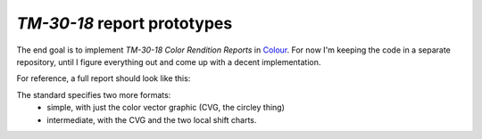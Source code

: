 *TM-30-18* report prototypes
============================

The end goal is to implement *TM-30-18 Color Rendition Reports* in `Colour
<https://github.com/colour-science/colour>`_. For now I'm keeping the code
in a separate repository, until I figure everything out and come up with a
decent implementation.

For reference, a full report should look like this:

.. image:: reference.png

The standard specifies two more formats:
  * simple, with just the color vector graphic (CVG, the circley thing)
  * intermediate, with the CVG and the two local shift charts.
